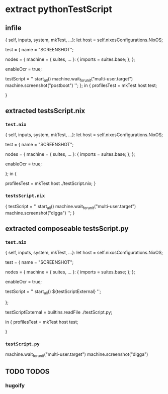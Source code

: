 * extract pythonTestScript
** infile
#+BEGIN_EXAMPLE nix
{ self, inputs, system, mkTest, ...}:
let
  host = self.nixosConfigurations.NixOS;

  test = {
    name = "SCREENSHOT";

    nodes = {
      machine =
      { suites, ... }: {
        imports = suites.base;
      };
    };

    enableOcr = true;

    testScript =
      ''
        start_all()
        machine.wait_for_unit("multi-user.target")
        machine.screenshot("postboot")
      '';
  };
in
{
  profilesTest   = mkTest host   test;
  # profilesTest = mkTest host ./testScript.nix;
}
#+END_EXAMPLE
** extracted testsScript.nix
*** =test.nix=
#+BEGIN_EXAMPLE nix
{ self, inputs, system, mkTest, ...}:
let
  host = self.nixosConfigurations.NixOS;

  test = {
    name = "SCREENSHOT";

    nodes = {
      machine =
      { suites, ... }: {
        imports = suites.base;
      };
    };

    enableOcr = true;

    # testScript =
    #   ''
    #     start_all()
    #     machine.wait_for_unit("multi-user.target")
    #     machine.screenshot("postboot")
    #   '';
  };
in
{
  # profilesTest = mkTest host   test;
  profilesTest   = mkTest host ./testScript.nix;
}
#+END_EXAMPLE
*** =testsScript.nix=
#+BEGIN_EXAMPLE nix
{
testScript =
''
start_all()
machine.wait_for_unit("multi-user.target")
machine.screenshot("digga")
'';
}
#+END_EXAMPLE
** extracted composeable testsScript.py
*** =test.nix=
#+BEGIN_EXAMPLE nix
{ self, inputs, system, mkTest, ...}:
let
  host = self.nixosConfigurations.NixOS;

  test = {
    name = "SCREENSHOT";

    nodes = {
      machine =
      { suites, ... }: {
        imports = suites.base;
      };
    };

    enableOcr = true;

    testScript =
      ''
        start_all()
        ${testScriptExternal}
      '';
      
  };
  
  testScriptExternal = builtins.readFile ./testScript.py;
  
in
{
  profilesTest = mkTest host   test;
  # profilesTest   = mkTest host ./testScript.nix;
}
#+END_EXAMPLE
*** =testScript.py=
#+BEGIN_EXAMPLE python
machine.wait_for_unit("multi-user.target")
machine.screenshot("digga")
#+END_EXAMPLE
** TODO TODOS
*** hugoify
